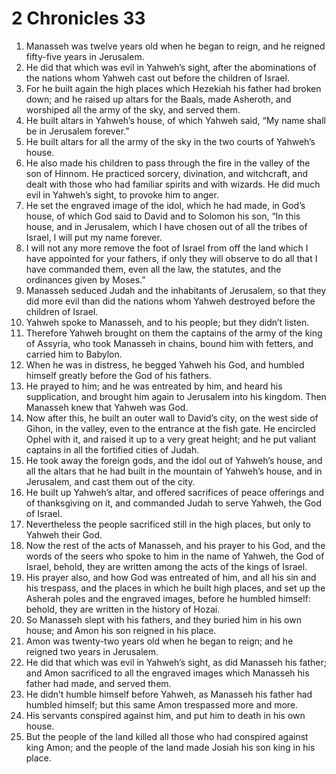 ﻿
* 2 Chronicles 33
1. Manasseh was twelve years old when he began to reign, and he reigned fifty-five years in Jerusalem. 
2. He did that which was evil in Yahweh’s sight, after the abominations of the nations whom Yahweh cast out before the children of Israel. 
3. For he built again the high places which Hezekiah his father had broken down; and he raised up altars for the Baals, made Asheroth, and worshiped all the army of the sky, and served them. 
4. He built altars in Yahweh’s house, of which Yahweh said, “My name shall be in Jerusalem forever.” 
5. He built altars for all the army of the sky in the two courts of Yahweh’s house. 
6. He also made his children to pass through the fire in the valley of the son of Hinnom. He practiced sorcery, divination, and witchcraft, and dealt with those who had familiar spirits and with wizards. He did much evil in Yahweh’s sight, to provoke him to anger. 
7. He set the engraved image of the idol, which he had made, in God’s house, of which God said to David and to Solomon his son, “In this house, and in Jerusalem, which I have chosen out of all the tribes of Israel, I will put my name forever. 
8. I will not any more remove the foot of Israel from off the land which I have appointed for your fathers, if only they will observe to do all that I have commanded them, even all the law, the statutes, and the ordinances given by Moses.” 
9. Manasseh seduced Judah and the inhabitants of Jerusalem, so that they did more evil than did the nations whom Yahweh destroyed before the children of Israel. 
10. Yahweh spoke to Manasseh, and to his people; but they didn’t listen. 
11. Therefore Yahweh brought on them the captains of the army of the king of Assyria, who took Manasseh in chains, bound him with fetters, and carried him to Babylon. 
12. When he was in distress, he begged Yahweh his God, and humbled himself greatly before the God of his fathers. 
13. He prayed to him; and he was entreated by him, and heard his supplication, and brought him again to Jerusalem into his kingdom. Then Manasseh knew that Yahweh was God. 
14. Now after this, he built an outer wall to David’s city, on the west side of Gihon, in the valley, even to the entrance at the fish gate. He encircled Ophel with it, and raised it up to a very great height; and he put valiant captains in all the fortified cities of Judah. 
15. He took away the foreign gods, and the idol out of Yahweh’s house, and all the altars that he had built in the mountain of Yahweh’s house, and in Jerusalem, and cast them out of the city. 
16. He built up Yahweh’s altar, and offered sacrifices of peace offerings and of thanksgiving on it, and commanded Judah to serve Yahweh, the God of Israel. 
17. Nevertheless the people sacrificed still in the high places, but only to Yahweh their God. 
18. Now the rest of the acts of Manasseh, and his prayer to his God, and the words of the seers who spoke to him in the name of Yahweh, the God of Israel, behold, they are written among the acts of the kings of Israel. 
19. His prayer also, and how God was entreated of him, and all his sin and his trespass, and the places in which he built high places, and set up the Asherah poles and the engraved images, before he humbled himself: behold, they are written in the history of Hozai. 
20. So Manasseh slept with his fathers, and they buried him in his own house; and Amon his son reigned in his place. 
21. Amon was twenty-two years old when he began to reign; and he reigned two years in Jerusalem. 
22. He did that which was evil in Yahweh’s sight, as did Manasseh his father; and Amon sacrificed to all the engraved images which Manasseh his father had made, and served them. 
23. He didn’t humble himself before Yahweh, as Manasseh his father had humbled himself; but this same Amon trespassed more and more. 
24. His servants conspired against him, and put him to death in his own house. 
25. But the people of the land killed all those who had conspired against king Amon; and the people of the land made Josiah his son king in his place. 
